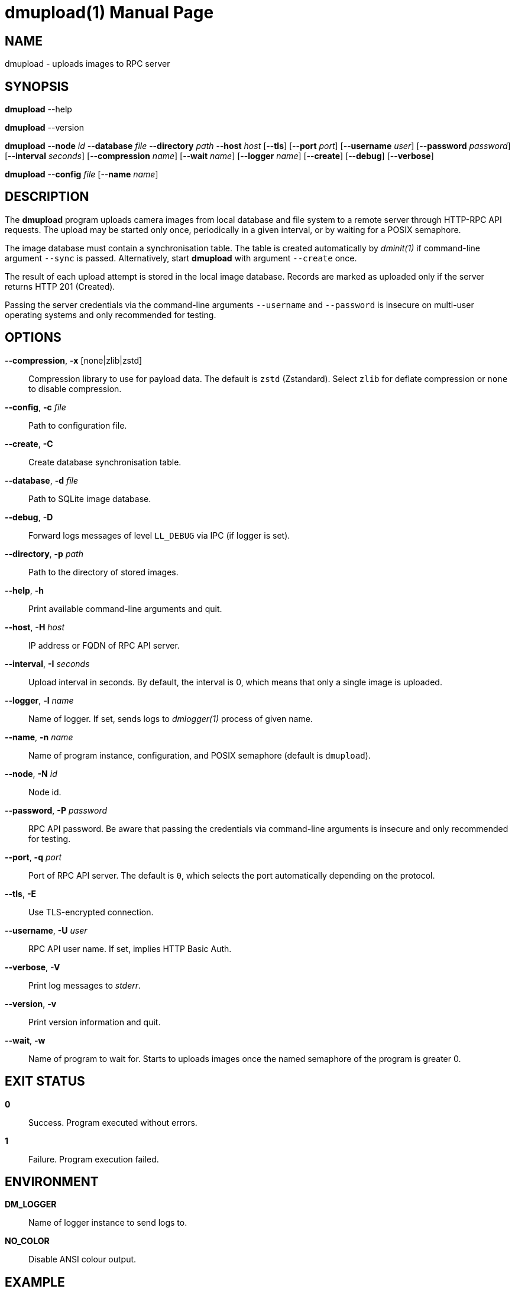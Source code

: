 = dmupload(1)
Philipp Engel
v1.0.0
:doctype: manpage
:manmanual: User Commands
:mansource: DMUPLOAD

== NAME

dmupload - uploads images to RPC server

== SYNOPSIS

*dmupload* --help

*dmupload* --version

*dmupload* --*node* _id_ --*database* _file_ --*directory* _path_
--*host* _host_ [--*tls*] [--*port* _port_] [--*username* _user_]
[--*password* _password_] [--*interval* _seconds_] [--*compression* _name_]
[--*wait* _name_] [--*logger* _name_] [--*create*] [--*debug*]
[--*verbose*]

*dmupload* --*config* _file_ [--*name* _name_]

== DESCRIPTION

The *dmupload* program uploads camera images from local database and file system
to a remote server through HTTP-RPC API requests. The upload may be started only
once, periodically in a given interval, or by waiting for a POSIX semaphore.

The image database must contain a synchronisation table. The table is created
automatically by _dminit(1)_ if command-line argument `--sync` is passed.
Alternatively, start *dmupload* with argument `--create` once.

The result of each upload attempt is stored in the local image database. Records
are marked as uploaded only if the server returns HTTP 201 (Created).

Passing the server credentials via the command-line arguments `--username` and
`--password` is insecure on multi-user operating systems and only recommended
for testing.

== OPTIONS

*--compression*, *-x* [none|zlib|zstd]::
  Compression library to use for payload data. The default is `zstd`
  (Zstandard). Select `zlib` for deflate compression or `none` to disable
  compression.

*--config*, *-c* _file_::
  Path to configuration file.

*--create*, *-C*::
  Create database synchronisation table.

*--database*, *-d* _file_::
  Path to SQLite image database.

*--debug*, *-D*::
  Forward logs messages of level `LL_DEBUG` via IPC (if logger is set).

*--directory*, *-p* _path_::
  Path to the directory of stored images.

*--help*, *-h*::
  Print available command-line arguments and quit.

*--host*, *-H* _host_::
  IP address or FQDN of RPC API server.

*--interval*, *-I* _seconds_::
  Upload interval in seconds. By default, the interval is 0, which means that
  only a single image is uploaded.

*--logger*, *-l* _name_::
  Name of logger. If set, sends logs to _dmlogger(1)_ process of given name.

*--name*, *-n* _name_::
  Name of program instance, configuration, and POSIX semaphore (default is
  `dmupload`).

*--node*, *-N* _id_::
  Node id.

*--password*, *-P* _password_::
  RPC API password. Be aware that passing the credentials via command-line
  arguments is insecure and only recommended for testing.

*--port*, *-q* _port_::
  Port of RPC API server. The default is `0`, which selects the port
  automatically depending on the protocol.

*--tls*, *-E*::
  Use TLS-encrypted connection.

*--username*, *-U* _user_::
  RPC API user name. If set, implies HTTP Basic Auth.

*--verbose*, *-V*::
  Print log messages to _stderr_.

*--version*, *-v*::
  Print version information and quit.

*--wait*, *-w*::
  Name of program to wait for. Starts to uploads images once the named semaphore
  of the program is greater 0.

== EXIT STATUS

*0*::
  Success.
  Program executed without errors.

*1*::
  Failure.
  Program execution failed.

== ENVIRONMENT

*DM_LOGGER*::
  Name of logger instance to send logs to.

*NO_COLOR*::
  Disable ANSI colour output.

== EXAMPLE

Upload image files stored in the passed database and directory to a remote
server:

....
$ dmupload -N dummy-node -d /var/dmpack/image.sqlite \
  -p /var/dmpack/images -H example.com -V
....

== SEE ALSO

_dmcamera(1)_
